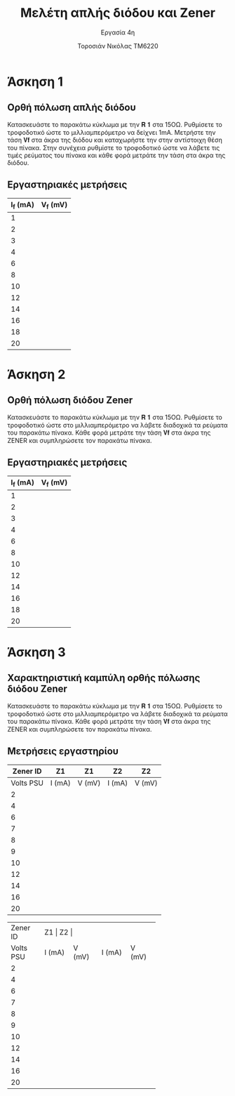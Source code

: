 #+title: Μελέτη απλής διόδου και Zener
#+subtitle: Εργασία 4η
#+author: Τοροσιάν Νικόλας ΤΜ6220

#+OPTIONS: tags:t
#+EXPORT_SELECT_TAGS: export
#+EXPORT_EXCLUDE_TAGS: noexport
#+EXCLUDE_TAGS: noexport
#+TAGS:  noexport(n)

* Άσκηση 1
** Ορθή πόλωση απλής διόδου
Κατασκευάστε το παρακάτω κύκλωμα με την 𝐑 𝟏 στα 15ΟΩ. Ρυθμίσετε το τροφοδοτικό
ώστε το μιλλιαμπερόμετρο να δείχνει 1mΑ. Μετρήστε την τάση 𝐕𝐟 στα άκρα της διόδου
και καταχωρήστε την στην αντίστοιχη θέση του πίνακα. Στην συνέχεια ρυθμίστε το
τροφοδοτικό ώστε να λάβετε τις τιμές ρεύματος του πίνακα και κάθε φορά μετράτε
την τάση στα άκρα της διόδου.
** Εργαστηριακές μετρήσεις
| I_f (mA) | V_f (mV) |
|----------+----------|
|        1 |          |
|        2 |          |
|        3 |          |
|        4 |          |
|        6 |          |
|        8 |          |
|       10 |          |
|       12 |          |
|       14 |          |
|       16 |          |
|       18 |          |
|       20 |          |

* Άσκηση 2
** Ορθή πόλωση διόδου Zener
Κατασκευάστε το παρακάτω κύκλωμα
με την 𝐑 𝟏 στα 15ΟΩ. Ρυθμίσετε το τροφοδοτικό ώστε στο μιλλιαμπερόμετρο να λάβετε
διαδοχικά τα ρεύματα του παρακάτω πίνακα. Κάθε φορά μετράτε την τάση 𝐕𝐟 στα άκρα της
ZENER και συμπληρώσετε τον παρακάτω πίνακα.
** Εργαστηριακές μετρήσεις
| I_f (mA) | V_f (mV) |
|----------+----------|
|        1 |          |
|        2 |          |
|        3 |          |
|        4 |          |
|        6 |          |
|        8 |          |
|       10 |          |
|       12 |          |
|       14 |          |
|       16 |          |
|       18 |          |
|       20 |          |

* Άσκηση 3
** Χαρακτηριστική καμπύλη ορθής πόλωσης διόδου Zener
Κατασκευάστε το παρακάτω κύκλωμα με την 𝐑 𝟏 στα 15ΟΩ. Ρυθμίσετε το τροφοδοτικό ώστε στο
μιλλιαμπερόμετρο να λάβετε διαδοχικά τα ρεύματα του παρακάτω πίνακα. Κάθε φορά μετράτε την
τάση 𝐕𝐟 στα άκρα της ZENER και συμπληρώσετε τον παρακάτω πίνακα.
** Μετρήσεις εργαστηρίου

|  Zener ID | Z1     | Z1     | Z2     | Z2     |
|-----------+--------+--------+--------+--------|
| Volts PSU | I (mA) | V (mV) | I (mA) | V (mV) |
|-----------+--------+--------+--------+--------|
|         2 |        |        |        |        |
|         4 |        |        |        |        |
|         6 |        |        |        |        |
|         7 |        |        |        |        |
|         8 |        |        |        |        |
|         9 |        |        |        |        |
|        10 |        |        |        |        |
|        12 |        |        |        |        |
|        14 |        |        |        |        |
|        16 |        |        |        |        |
|        20 |        |        |        |        |



+-----------+--------+--------+--------+--------+
|  Zener ID | Z1          | Z2       |
+-----------+--------+--------+--------+--------+
| Volts PSU | I (mA) | V (mV) | I (mA) | V (mV) |
+-----------+--------+--------+--------+--------+
|         2 |        |        |        |        |
+-----------+--------+--------+--------+--------+
|         4 |        |        |        |        |
+-----------+--------+--------+--------+--------+
|         6 |        |        |        |        |
+-----------+--------+--------+--------+--------+
|         7 |        |        |        |        |
+-----------+--------+--------+--------+--------+
|         8 |        |        |        |        |
+-----------+--------+--------+--------+--------+
|         9 |        |        |        |        |
+-----------+--------+--------+--------+--------+
|        10 |        |        |        |        |
+-----------+--------+--------+--------+--------+
|        12 |        |        |        |        |
+-----------+--------+--------+--------+--------+
|        14 |        |        |        |        |
+-----------+--------+--------+--------+--------+
|        16 |        |        |        |        |
+-----------+--------+--------+--------+--------+
|        20 |        |        |        |        |
+-----------+--------+--------+--------+--------+
